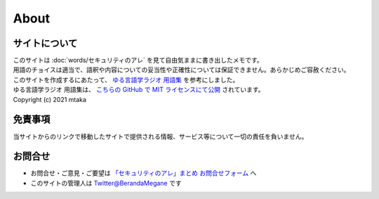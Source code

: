 About
=======================

サイトについて
----------------
| このサイトは :doc:`words/セキュリティのアレ` を見て自由気ままに書き出したメモです。
| 用語のチョイスは適当で、語釈や内容についての妥当性や正確性については保証できません。あらかじめご容赦ください。

| このサイトを作成するにあたって、 `ゆる言語学ラジオ 用語集 <https://yurugengo.mtakagishi.com/index.html>`_ を参考にしました。
| ゆる言語学ラジオ 用語集は、 `こちらの GitHub で MIT ライセンスにて公開 <https://github.com/mtakagishi/yurugengo>`_ されています。
| Copyright (c) 2021 mtaka

免責事項
------------------
当サイトからのリンクで移動したサイトで提供される情報、サービス等について一切の責任を負いません。

お問合せ
-------------------
* お問合せ・ご意見・ご要望は `「セキュリティのアレ」まとめ お問合せフォーム <https://docs.google.com/forms/d/e/1FAIpQLSeRw7LFZRY84zEJLxkBsNnZB0aWzDOx_POEr_LLLzU41A64hA/viewform>`_ へ
* このサイトの管理人は `Twitter@BerandaMegane <https://twitter.com/BerandaMegane>`_ です
